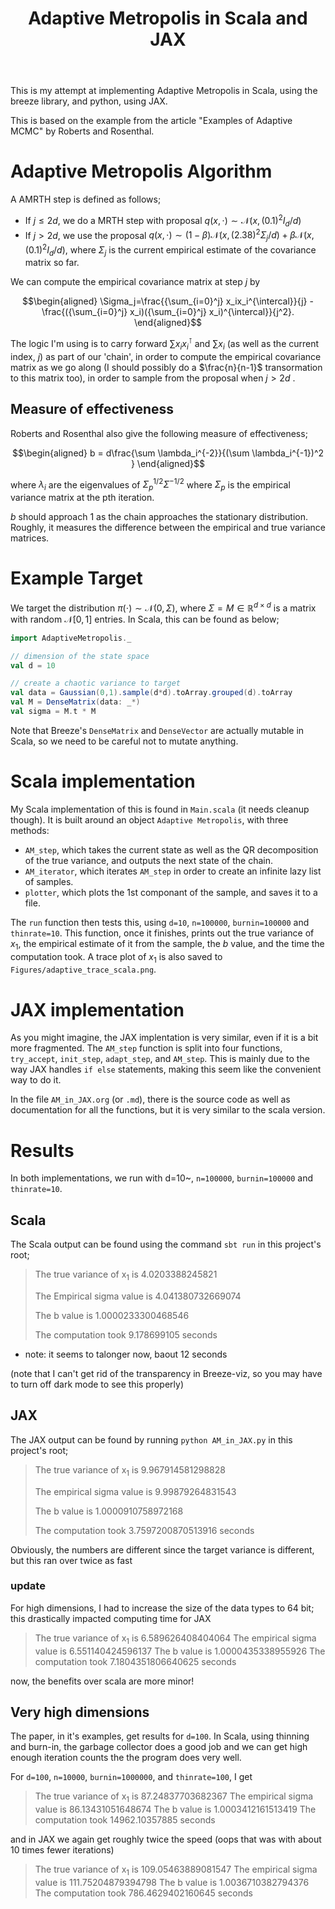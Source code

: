 #+TITLE: Adaptive Metropolis in Scala and JAX

#+BIBLIOGRAPHY: Bibliography.bib
#+BIBLIOGRAPHY: Bibliography.bib
#+LATEX_HEADER: \usepackage{amsmath,amsfonts,amssymb,tikz,tkz-graph}
#+LATEX_HEADER: \usetikzlibrary{arrows}

This is my attempt at implementing Adaptive Metropolis in Scala, using the breeze library, and python, using JAX.

This is based on the example from the article "Examples of Adaptive MCMC" by Roberts and Rosenthal.

* Adaptive Metropolis Algorithm

A AMRTH step is defined as follows;
- If $j\leq 2d$, we do a MRTH step with proposal $q(x,\cdot)\sim \mathcal N(x,(0.1)^2I_d/d)$
- If $j>2d$, we use the proposal $q(x,\cdot)\sim(1-\beta)\mathcal N(x,(2.38)^2\Sigma_j/d)+\beta\mathcal N(x,(0.1)^2I_d/d)$, where $\Sigma_j$ is the current empirical estimate of the covariance matrix so far.

We can compute the empirical covariance matrix at step $j$ by

$$\begin{aligned}
\Sigma_j=\frac{{\sum_{i=0}^j} x_ix_i^{\intercal}}{j} - \frac{({\sum_{i=0}^j} x_i)({\sum_{i=0}^j} x_i)^{\intercal}}{j^2}.
\end{aligned}$$

The logic I'm using is to carry forward $\sum x_ix_i^{\intercal}$ and $\sum x_i$ (as well as the current index, $j$) as part of our 'chain', in order to compute the empirical covariance matrix as we go along (I should possibly do a $\frac{n}{n-1}$ transormation to this matrix too), in order to sample from the proposal when $j>2d$ .

** Measure of effectiveness

Roberts and Rosenthal also give the following measure of effectiveness;

$$\begin{aligned}
b = d\frac{\sum \lambda_i^{-2}}{(\sum \lambda_i^{-1})^2 }
\end{aligned}$$

where $\lambda_i$ are the eigenvalues of $\Sigma_p^{1/2}\Sigma^{-1/2}$ where $\Sigma_p$ is the empirical variance matrix at the pth iteration.

$b$ should approach 1 as the chain approaches the stationary distribution. Roughly, it measures the difference between the empirical and true variance matrices.

* Example Target

We target the distribution $\pi(\cdot)\sim \mathcal N(0,\Sigma)$, where $\Sigma = M \in \mathbb R^{d\times d}$ is a matrix with random $\mathcal N[0,1]$ entries. In Scala, this can be found as below;

#+begin_src scala
  import AdaptiveMetropolis._

  // dimension of the state space
  val d = 10

  // create a chaotic variance to target
  val data = Gaussian(0,1).sample(d*d).toArray.grouped(d).toArray
  val M = DenseMatrix(data: _*)
  val sigma = M.t * M
#+end_src

Note that Breeze's ~DenseMatrix~ and ~DenseVector~ are actually mutable in Scala, so we need to be careful not to mutate anything.

* Scala implementation

My Scala implementation of this is found in ~Main.scala~ (it needs cleanup though). It is built around an object ~Adaptive Metropolis~, with three methods:

- ~AM_step~, which takes the current state as well as the QR decomposition of the true variance, and outputs the next state of the chain.
- ~AM_iterator~, which iterates ~AM_step~ in order to create an infinite lazy list of samples.
- ~plotter~, which plots the 1st componant of the sample, and saves it to a file.

  
The ~run~ function then tests this, using ~d=10~, ~n=100000~, ~burnin=100000~ and ~thinrate=10~. This function, once it finishes, prints out the true variance of $x_1$, the empirical estimate of it from the sample, the $b$ value, and the time the computation took. A trace plot of $x_1$ is also saved to ~Figures/adaptive_trace_scala.png~.

* JAX implementation

As you might imagine, the JAX implentation is very similar, even if it is a bit more fragmented. The ~AM_step~ function is split into four functions, ~try_accept~, ~init_step~, ~adapt_step~, and ~AM_step~. This is mainly due to the way JAX handles ~if else~ statements, making this seem like the convenient way to do it.

In the file ~AM_in_JAX.org~ (or ~.md~), there is the source code as well as documentation for all the functions, but it is very similar to the scala version.

* Results

In both implementations, we run with d=10~, ~n=100000~, ~burnin=100000~ and ~thinrate=10~.

** Scala

The Scala output can be found using the command ~sbt run~ in this project's root;

#+begin_quote
The true variance of x_1 is 4.0203388245821

The Empirical sigma value is 4.041380732669074

The b value is 1.0000233300468546

The computation took 9.178699105 seconds
#+end_quote

- note: it seems to talonger now, baout 12 seconds

#+ATTR_ORG: :height 100
[[file:./Figures/adaptive_trace_scala.png]]

(note that I can't get rid of the transparency in Breeze-viz, so you may have to turn off dark mode to see this properly)

** JAX

The JAX output can be found by running ~python AM_in_JAX.py~ in this project's root;

#+begin_quote
The true variance of x_1 is 9.967914581298828

The empirical sigma value is 9.99879264831543

The b value is 1.0000910758972168

The computation took 3.7597200870513916 seconds
#+end_quote

Obviously, the numbers are different since the target variance is different, but this ran over twice as fast

#+ATTR_ORG: :height 100
[[file:./Figures/adaptive_trace_jax.png]]

*** update

For high dimensions, I had to increase the size of the data types to 64 bit; this drastically impacted computing time for JAX

#+begin_quote
The true variance of x_1 is 6.589626408404064
The empirical sigma value is 6.551140424596137
The b value is 1.0000435338955926
The computation took 7.1804351806640625 seconds
#+end_quote

now, the benefits over scala are more minor!

** Very high dimensions

The paper, in it's examples, get results for ~d=100~. In Scala, using thinning and burn-in, the garbage collector does a good job and we can get high enough iteration counts the the program does very well.

For ~d=100~, ~n=10000~, ~burnin=1000000~, and ~thinrate=100~, I get 

#+begin_quote
The true variance of x_1 is 87.24837703682367
The empirical sigma value is 86.13431051648674
The b value is 1.0003412161513419
The computation took 14962.10357885 seconds
#+end_quote

#+ATTR_ORG: :height 100
[[file:./Figures/adaptive_trace_scala_high_d.png]]

and in JAX we again get roughly twice the speed (oops that was with about 10 times fewer iterations)

#+begin_quote
The true variance of x_1 is 109.05463889081547
The empirical sigma value is 111.75204879394798
The b value is 1.0036710382794376
The computation took 786.4629402160645 seconds
#+end_quote

#+ATTR_ORG: :height 100
[[file:./Figures/adaptive_trace_jax_high_d.png]]
